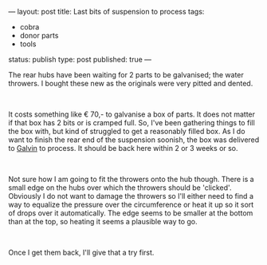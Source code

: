 ---
layout: post
title: Last bits of suspension to process
tags:
- cobra
- donor parts
- tools
status: publish
type: post
published: true
---
#+BEGIN_HTML

<p>The rear hubs have been waiting for 2 parts to be galvanised; the water throwers. I bought these new as the originals were very pitted and dented.</p>
<p style="text-align: center"><a href="http://www.flickr.com/photos/96151162@N00/3539172177/"><img src="http://farm3.static.flickr.com/2109/3539172177_3c21b535c3.jpg" class="flickr" alt="Water throwers are the last missing pieces" style="width: 400px;height: 266px" /></a><br /></p>
<p style="text-align: left">It costs something like € 70,- to galvanise a box of parts. It does not matter if that box has 2 bits or is cramped full. So, I've been gathering things to fill the box with, but kind of struggled to get a reasonably filled box. As I do want to finish the rear end of the suspension soonish, the box was delivered to <a href="http://www.galvin.nl" title="Electrolytic Galvanizing ">Galvin</a> to process. It should be back here within 2 or 3 weeks or so.</p>
<p style="text-align: center"><a href="http://www.flickr.com/photos/96151162@N00/3539171361/"><img src="http://farm3.static.flickr.com/2074/3539171361_a67c75fa90.jpg" alt="Struggling to get a box full" class="flickr" /></a></p>
<p style="text-align: left"><br /></p>
<p>Not sure how I am going to fit the throwers onto the hub though. There is a small edge on the hubs over which the throwers should be 'clicked'. Obviously I do not want to damage the throwers so I'll either need to find a way to equalize the pressure over the circumference or heat it up so it sort of drops over it automatically. The edge seems to be smaller at the bottom than at the top, so heating it seems a plausible way to go.</p>
<p style="text-align: center"><a href="http://www.flickr.com/photos/96151162@N00/3541456399/"><img src="http://farm3.static.flickr.com/2366/3541456399_0b49f6ea6e.jpg" class="flickr" alt="Close up of rear hub water thrower rim" /></a><br /></p>
<p style="text-align: left">Once I get them back, I'll give that a try first.</p>

#+END_HTML
